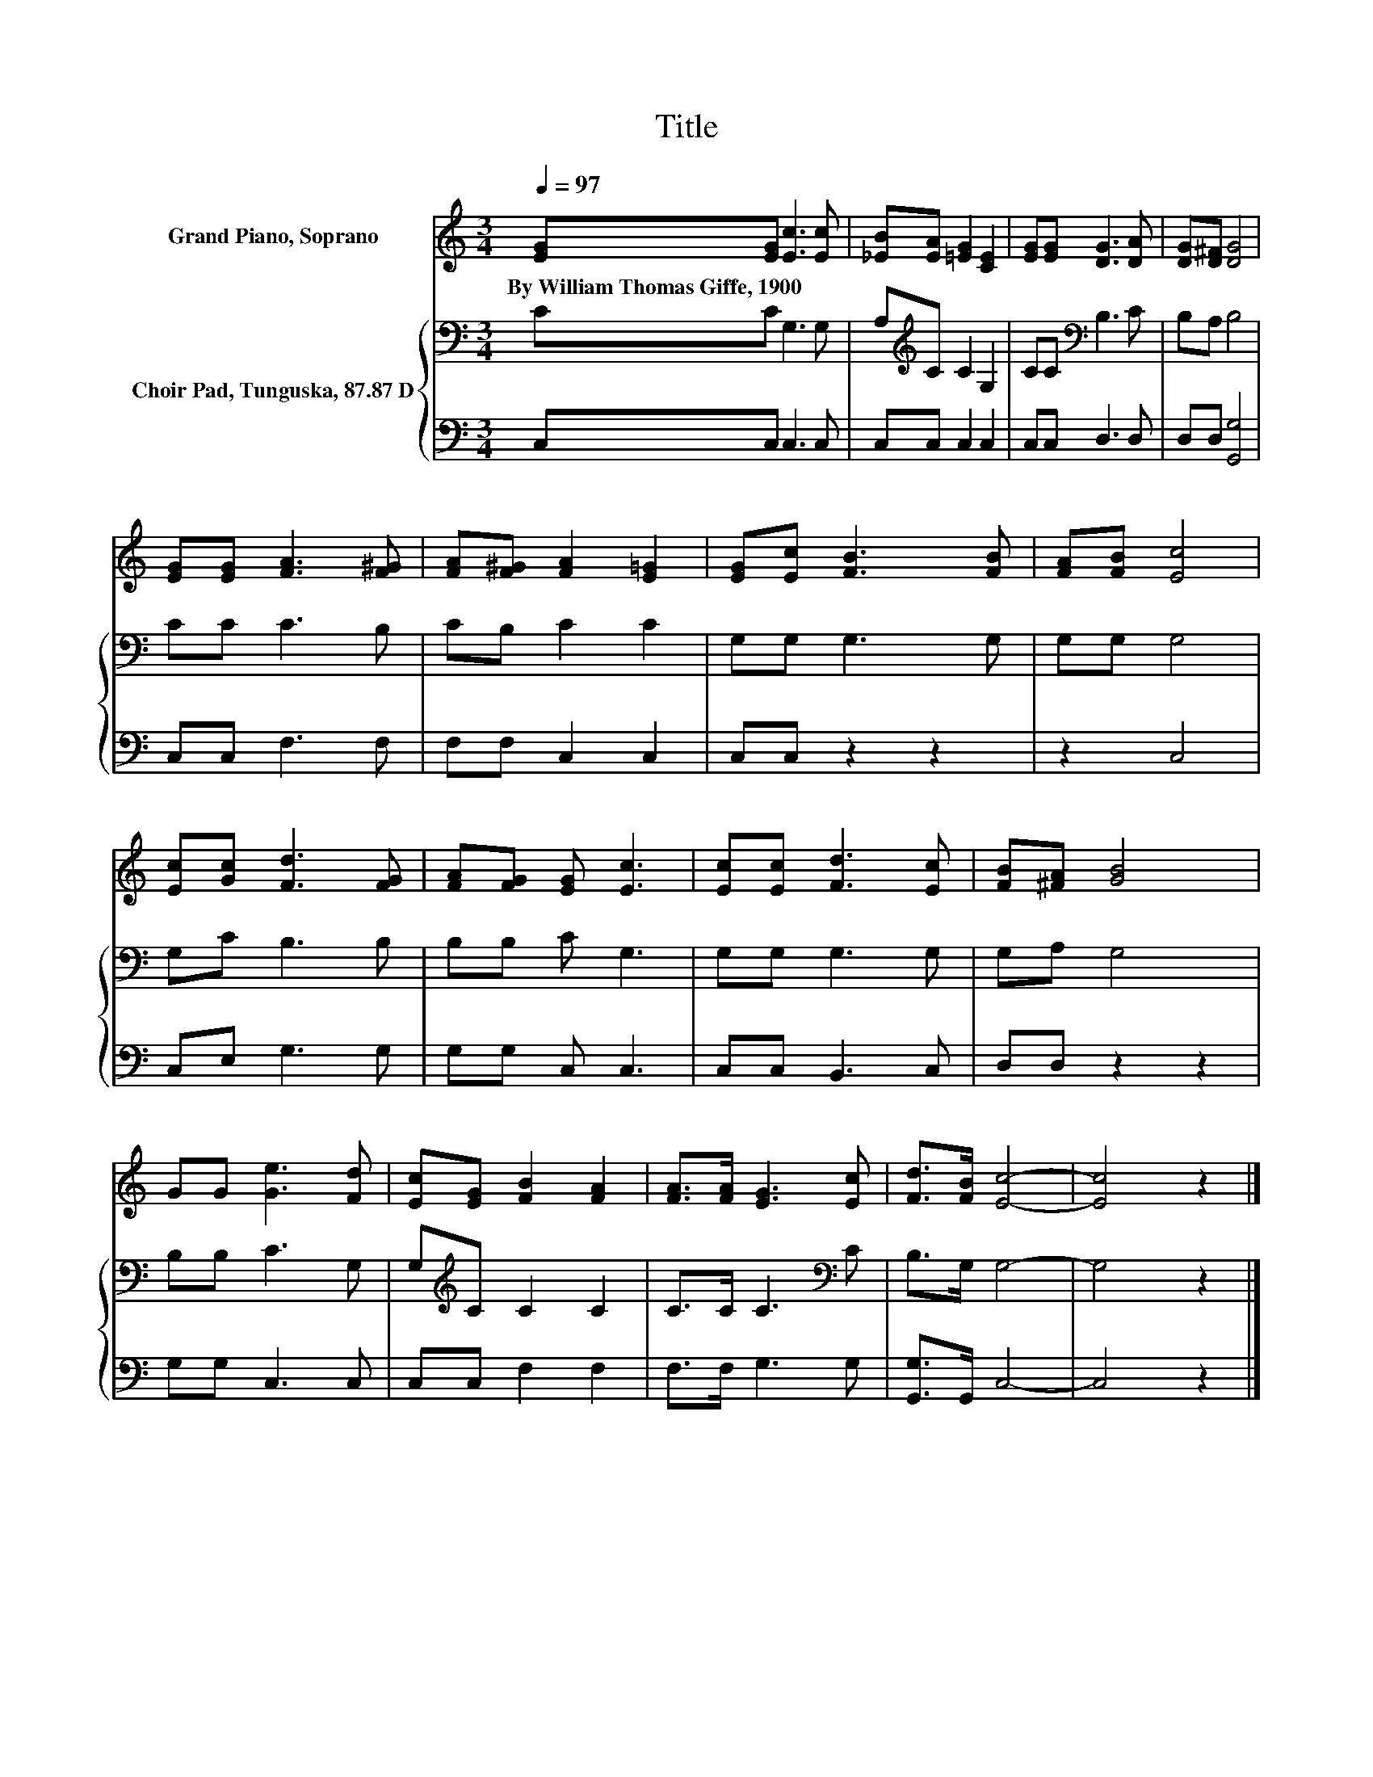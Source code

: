 X:1
T:Title
%%score 1 { 2 | 3 }
L:1/8
Q:1/4=97
M:3/4
K:C
V:1 treble nm="Grand Piano, Soprano"
V:2 bass nm="Choir Pad, Tunguska, 87.87 D"
V:3 bass 
V:1
 [EG][EG] [Ec]3 [Ec] | [_EB][EA] [=EG]2 [CE]2 | [EG][EG] [DG]3 [DA] | [DG][D^F] [DG]4 | %4
w: By~William~Thomas~Giffe,~1900 * * *||||
 [EG][EG] [FA]3 [F^G] | [FA][F^G] [FA]2 [E=G]2 | [EG][Ec] [FB]3 [FB] | [FA][FB] [Ec]4 | %8
w: ||||
 [Ec][Gc] [Fd]3 [FG] | [FA][FG] [EG] [Ec]3 | [Ec][Ec] [Fd]3 [Ec] | [FB][^FA] [GB]4 | %12
w: ||||
 GG [Ge]3 [Fd] | [Ec][EG] [FB]2 [FA]2 | [FA]>[FA] [EG]3 [Ec] | [Fd]>[FB] [Ec]4- | [Ec]4 z2 |] %17
w: |||||
V:2
 CC G,3 G, | A,[K:treble]C C2 G,2 | CC[K:bass] B,3 C | B,A, B,4 | CC C3 B, | CB, C2 C2 | %6
 G,G, G,3 G, | G,G, G,4 | G,C B,3 B, | B,B, C G,3 | G,G, G,3 G, | G,A, G,4 | B,B, C3 G, | %13
 G,[K:treble]C C2 C2 | C>C C3[K:bass] C | B,>G, G,4- | G,4 z2 |] %17
V:3
 C,C, C,3 C, | C,C, C,2 C,2 | C,C, D,3 D, | D,D, [G,,G,]4 | C,C, F,3 F, | F,F, C,2 C,2 | %6
 C,C, z2 z2 | z2 C,4 | C,E, G,3 G, | G,G, C, C,3 | C,C, B,,3 C, | D,D, z2 z2 | G,G, C,3 C, | %13
 C,C, F,2 F,2 | F,>F, G,3 G, | [G,,G,]>G,, C,4- | C,4 z2 |] %17

